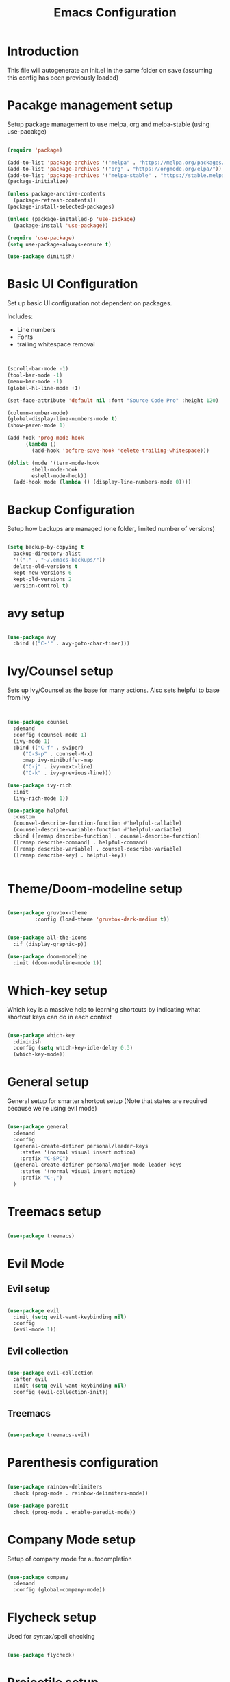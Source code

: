 #+TITLE: Emacs Configuration
#+PROPERTY: header-args:emacs-lisp :tangle init.el

* Introduction

This file will autogenerate an init.el in the same folder on save (assuming this config  has been previously loaded)

* Pacakge management setup

Setup package management to use melpa, org and melpa-stable (using use-pacakge)


#+BEGIN_SRC emacs-lisp

  (require 'package)

  (add-to-list 'package-archives '("melpa" . "https://melpa.org/packages/") t)
  (add-to-list 'package-archives '("org" . "https://orgmode.org/elpa/"))
  (add-to-list 'package-archives '("melpa-stable" . "https://stable.melpa.org/packages/") t)
  (package-initialize)

  (unless package-archive-contents
    (package-refresh-contents))
  (package-install-selected-packages)

  (unless (package-installed-p 'use-package)
    (package-install 'use-package))

  (require 'use-package)
  (setq use-package-always-ensure t)

  (use-package diminish)

#+END_SRC

* Basic UI Configuration

Set up basic UI configuration not dependent on packages.

Includes:
  - Line numbers
  - Fonts
  - trailing whitespace removal

#+BEGIN_SRC emacs-lisp


  (scroll-bar-mode -1)
  (tool-bar-mode -1)
  (menu-bar-mode -1)
  (global-hl-line-mode +1)

  (set-face-attribute 'default nil :font "Source Code Pro" :height 120)

  (column-number-mode)
  (global-display-line-numbers-mode t)
  (show-paren-mode 1)

  (add-hook 'prog-mode-hook
	    (lambda ()
	      (add-hook 'before-save-hook 'delete-trailing-whitespace)))

  (dolist (mode '(term-mode-hook
		  shell-mode-hook
		  eshell-mode-hook))
    (add-hook mode (lambda () (display-line-numbers-mode 0))))

#+END_SRC

* Backup Configuration

Setup how backups are managed (one folder, limited number of versions)

#+BEGIN_SRC emacs-lisp

  (setq backup-by-copying t
	backup-directory-alist
	'(("." . "~/.emacs-backups/"))
	delete-old-versions t
	kept-new-versions 6
	kept-old-versions 2
	version-control t)

#+END_SRC

* avy setup

#+BEGIN_SRC emacs-lisp

  (use-package avy
    :bind (("C-'" . avy-goto-char-timer)))

#+END_SRC

* Ivy/Counsel setup

Sets up Ivy/Counsel as the base for many actions.
Also sets helpful to base from ivy

#+BEGIN_SRC emacs-lisp


  (use-package counsel
    :demand
    :config (counsel-mode 1)
    (ivy-mode 1)
    :bind (("C-f" . swiper)
	   ("C-S-p" . counsel-M-x)
	   :map ivy-minibuffer-map
	   ("C-j" . ivy-next-line)
	   ("C-k" . ivy-previous-line)))

  (use-package ivy-rich
    :init
    (ivy-rich-mode 1))

  (use-package helpful
    :custom
    (counsel-describe-function-function #'helpful-callable)
    (counsel-describe-variable-function #'helpful-variable)
    :bind ([remap describe-function] . counsel-describe-function)
    ([remap describe-command] . helpful-command)
    ([remap describe-variable] . counsel-describe-variable)
    ([remap describe-key] . helpful-key))


#+END_SRC

* Theme/Doom-modeline setup

#+BEGIN_SRC emacs-lisp

  (use-package gruvbox-theme
	       :config (load-theme 'gruvbox-dark-medium t))


  (use-package all-the-icons
    :if (display-graphic-p))

  (use-package doom-modeline
    :init (doom-modeline-mode 1))

#+END_SRC

* Which-key setup

Which key is a massive help to learning shortcuts by indicating what shortcut keys can do in each context

#+BEGIN_SRC emacs-lisp

  (use-package which-key
    :diminish
    :config (setq which-key-idle-delay 0.3)
    (which-key-mode))

#+END_SRC

* General setup

General setup for smarter shortcut setup
(Note that states are required because we're using evil mode)

#+BEGIN_SRC emacs-lisp

  (use-package general
    :demand
    :config
    (general-create-definer personal/leader-keys
      :states '(normal visual insert motion)
      :prefix "C-SPC")
    (general-create-definer personal/major-mode-leader-keys
      :states '(normal visual insert motion)
      :prefix "C-,")
    )

#+END_SRC

* Treemacs setup

#+BEGIN_SRC emacs-lisp

  (use-package treemacs)

#+END_SRC

* Evil Mode

** Evil setup

#+BEGIN_SRC emacs-lisp

  (use-package evil
    :init (setq evil-want-keybinding nil)
    :config
    (evil-mode 1))

#+END_SRC

** Evil collection

#+BEGIN_SRC emacs-lisp

  (use-package evil-collection
    :after evil
    :init (setq evil-want-keybinding nil)
    :config (evil-collection-init))

#+END_SRC

** Treemacs

#+BEGIN_SRC emacs-lisp

  (use-package treemacs-evil)

#+END_SRC

* Parenthesis configuration

#+BEGIN_SRC emacs-lisp

  (use-package rainbow-delimiters
    :hook (prog-mode . rainbow-delimiters-mode))

  (use-package paredit
    :hook (prog-mode . enable-paredit-mode))

#+END_SRC

* Company Mode setup

Setup of company mode for autocompletion

#+BEGIN_SRC emacs-lisp

  (use-package company
    :demand
    :config (global-company-mode))

#+END_SRC

* Flycheck setup

Used for syntax/spell checking

#+BEGIN_SRC emacs-lisp

  (use-package flycheck)

#+END_SRC

* Projectile setup

Project management

** Projectile

#+BEGIN_SRC emacs-lisp

  (use-package projectile
    :demand
    :bind-keymap ("C-c p" . projectile-command-map)
    :init (when (file-directory-p "~/D/I")
	    (setq projectile-project-search-path '("~/D/I")))
    :config
    (projectile-mode +1))

#+END_SRC

** ripgrep

#+BEGIN_SRC emacs-lisp

  (use-package ripgrep
    :demand)

  (use-package projectile-ripgrep
    :after projectile)

#+END_SRC

** ivy

#+BEGIN_SRC emacs-lisp

  (use-package counsel-projectile
    :config (counsel-projectile-mode t))

#+END_SRC

** Treemacs

#+BEGIN_SRC emacs-lisp

  (use-package treemacs-projectile)

#+END_SRC

* git setup

** Magit

#+BEGIN_SRC emacs-lisp

  (use-package magit
    :config (setq magit-display-buffer-function #'magit-display-buffer-fullframe-status-v1))

#+END_SRC

*** Treemacs

#+BEGIN_SRC emacs-lisp

  (use-package treemacs-magit)

#+END_SRC

*** Forge

#+BEGIN_SRC emacs-lisp

  (use-package forge
    :after magit)

#+END_SRC

*** Gitflow

#+BEGIN_SRC emacs-lisp

  (use-package magit-gitflow
    :hook 'magit-mode-hook (turn-on-magit-gitflow))

#+END_SRC

*** Todos

#+BEGIN_SRC emacs-lisp

  (use-package magit-todos
    :after magit
    :config (magit-todos-mode t))

#+END_SRC

** timemachine

#+BEGIN_SRC emacs-lisp

  (use-package git-timemachine
    :commands (git-timemachine-toggle))

#+END_SRC

** messenger

#+BEGIN_SRC emacs-lisp

  (use-package git-messenger
    :commands (git-messenger:popup-message))

#+END_SRC

** smeargle

#+BEGIN_SRC emacs-lisp

  (use-package smeargle)

#+END_SRC

* Org-mode setup
** Org mode

#+BEGIN_SRC emacs-lisp

  (use-package org
    :custom (org-ellipsis " ➤")
    (org-log-done 'time)
    (org-agenda-start-with-log-mode t)
    (org-agenda-files
	     '("~/Documents/org-mode/agenda/birthdays.org")))

#+END_SRC

** Org bullets

#+BEGIN_SRC emacs-lisp
  (use-package org-bullets
    :after org
    :hook (org-mode . org-bullets-mode))
#+END_SRC

* LSP setup

** LSP mode

#+BEGIN_SRC emacs-lisp

  (use-package lsp-mode
    :hook ((clojure-mode . lsp)
	   (clojurec-mode . lsp)
	   (clojurescript-mode . lsp)
	   (lsp-mode . lsp-enable-which-key-integration))
    :init (setq auto-add-ns-to-new-files? 0) ;; We'll get this from clj-refactor
    :config
    (setq lsp-lens-enable t
	  company-minimum-prefix-length 1))

#+END_SRC

** lsp-treemacs

#+BEGIN_SRC emacs-lisp

  (use-package lsp-treemacs)

#+END_SRC

** lsp-ui

#+BEGIN_SRC emacs-lisp

  (use-package lsp-ui
    :commands ls-ui-mode)

#+END_SRC

** lsp-ivy

#+BEGIN_SRC emacs-lisp

  (use-package lsp-ivy
    :after (lsp-mode ivy))

#+END_SRC

* DAP setup
DAP mode setup for debugging

#+BEGIN_SRC emacs-lisp

  (use-package dap-mode
    :after (lsp-mode))

#+END_SRC

* yasnippet setup

Snippets for insertion

** yasnippet

#+BEGIN_SRC emacs-lisp

  (use-package yasnippet
    :config (yas-global-mode 1))

#+END_SRC

** dash

Snippet preview

#+BEGIN_SRC emacs-lisp

  (use-package dash
      :after yasnippet)

#+END_SRC

** ivy

#+BEGIN_SRC emacs-lisp

  (use-package ivy-yasnippet
    :after yasnippet dash
    :config 'ivy-yasnippet)
#+END_SRC

* Clojure setup

Setup for all of the clojure tooling

** Clojure-mode setup

#+BEGIN_SRC emacs-lisp

  (use-package clojure-mode
    :config (general-define-key
	     :states '(normal visual insert motion)
	     "M-RET" 'clojure-refactor-map
	     "M-RET n" '(:ignore t :which-key "namespace")
	     "M-RET s" '(:ignore t :which-key "slurp-let"))
    (personal/leader-keys
      "a" 'clojure-align
      ))

#+END_SRC

** clj-refactor setup

#+BEGIN_SRC emacs-lisp

  (defun setup-clj-refactor-keys ()
    (general-define-key
     :states '(normal visual insert motion)
     "M-RET ra" '(:ignore t :which-key "add")
     "M-RET rc" '(:ignore t :which-key "cycle")
     "M-RET rd" '(:ignore t :which-key "destructure")
     "M-RET re" '(:ignore t :which-key "extract/expand")
     "M-RET rf" '(:ignore t :which-key "function")
     "M-RET rh" '(:ignore t :which-key "hydra/hotload")
     "M-RET ri" '(:ignore t :which-key "introduce/inline")
     "M-RET rm" '(:ignore t :which-key "move")
     "M-RET rp" '(:ignore t :which-key "project/promote")
     "M-RET rr" '(:ignore t :which-key "rename/remove")
     "M-RET rs" '(:ignore t :which-key "sort/stop deps")
     "M-RET rt" '(:ignore t :which-key "thread")
     "M-RET ru" '(:ignore t :which-key "unwind"))
    )

  (use-package clj-refactor
    :hook ((clojure-mode . clj-refactor-mode)
	   (clojurec-mode . clj-refactor-mode)
	   (clojurescript-mode . clj-refactor-mode)
	   )
    :config
    (cljr-add-keybindings-with-prefix "M-RET r")
    (setup-clj-refactor-keys))

#+END_SRC

** yasnippet setup

#+BEGIN_SRC emacs-lisp

  (use-package clojure-snippets
    :after (clojure-mode yassnippet)
    :config (personal/leader-keys
	      "i" 'ivy-yasnippet))

#+END_SRC


** CIDER setup

#+BEGIN_SRC emacs-lisp

  (use-package cider
    :commands (cider cider-connect cider-jack-in)
    :custom
    (cider-eval-toplevel-inside-comment-form t)
    (clojure-eval-toplevel-inside-comment-form t)
    :config
    (personal/leader-keys
      "'" '(:ignore t :which-key "cider")
      "'jj" 'cider-jack-in-clj
      "'js" 'cider-jack-in-cljs
      "'jc" 'cider-jack-in-clj&cljs
      "s" 'sesman-map
      "h" '(:ignore t :which-key "doc")
      "hd" 'cider-doc
      "hj" 'cider-javadoc
      "hc" 'cider-clojure-docs
      "ha" 'cider-apropos
      "hA" 'cider-apropos-documentation
      "hw" 'cider-clojuredocs-web
      "hn" 'cider-browse-ns
      "e" '(:ignore t :which-key "eval")
      "ee" 'cider-eval-defun-at-point
      "eE" 'cider-eval-defun-to-comment
      "ef" 'cider-eval-last-sexp
      "eb" 'cider-eval-buffer
      "ec" 'cider-eval-commands-map
      "d" '(:ignore t :which-key "debug")
      "dd" 'cider-debug-defun-at-point
      "f" '(:ignore t :which-key "format")
      "ff" 'cider-format-defun
      "fr" 'cider-format-region
      "fb" 'cider-format-buffer)
    (add-hook 'before-save-hook 'cider-format-buffer t t)
    (general-define-key
     :states '(normal visual insert motion)
     "C-RET" 'cider-eval-defun-at-point))

#+END_SRC


* Hydra bindings

#+BEGIN_SRC emacs-lisp

  (use-package hydra
    :config
    (defhydra hydra-text-scale (:timeout 15)
      "scale text"
      ("k" text-scale-increase "Scale [+]")
      ("j" text-scale-decrease "Scale [-]")
      ("f" nil "finish" :exit t))

    (defhydra hydra-smeargle ()
      "Show age"
      ("c" smeargle-commits "by commit")
      ("t" smeargle "by time")
      ("z" smeargle-clear "clear")
      ("f" (smeargle-clear) "finish and clear" :exit t)
      ("F" nil "finish" :exit t))

    ; This function courtesy of https://emacsredux.com/blog/2013/04/02/move-current-line-up-or-down/
    (defun move-line-up ()
      "Move up the current line."
      (interactive)
      (transpose-lines 1)
      (forward-line -2)
      (indent-according-to-mode))

    (defun move-line-down ()
      "Move down the current line."
      (interactive)
      (forward-line 1)
      (transpose-lines 1)
      (forward-line -1)
      (indent-according-to-mode))

    (defhydra hydra-move-lines ()
      "Move lines"
      ("j" (move-line-down) "Move down")
      ("k" (move-line-up) "Move up")
      ("f" nil "finish" :exit t)))

#+END_SRC

* General Bindings

#+BEGIN_SRC emacs-lisp

  (general-unbind "C-SPC") ; This is normally mark, but we're evil now
  (general-define-key
     :states '(motion normal insert visual)
     "C-z" 'undo
     "C-S-z" 'undo-redo
     "C-S-c" 'clipbaord-kill-ring-save
     "C-S-v" 'clipboard-yank
     "C-S-x" 'clipboard-kill-region
     "C-s" 'save-buffer
     "C-f" 'swiper
     "C-S-f" 'projectile-ripgrep
     "C-<tab>" 'switch-to-buffer)


  (personal/leader-keys
    :states '(motion normal insert visual)
    "A" '(:ignore t :which-key "appearance")
    "Az" '(hydra-text-scale/body :which-key "zoom")

    "p" 'projectile-command-map
    "ps" '(:ignore t :which-key "search")
    "ps" '(:ignore t :which-key "execute")
    "pO" '(:ignore t :which-key "org-mode")

    "f" '(:ignore t :which-key "files")
    "fr" 'counsel-buffer-or-recentf

    "g" '(:ignore t :which-key "git")
    "gs" 'magit-status
    "gt" 'git-timemachine
    "gm" 'git-messenger:popup-message
    "ga" '(hydra-smeargle/body :which-key "show-age")

    "b" '(:ignore t :which-key "buffer")
    "bm" '(hydra-move-lines/body :which-key "move-lines")

    "d" '(:ignore t :which-key "dir-locals")
    "de" '(projectile-edit-dir-locals)
    "dl" '(hack-dir-local-variables)
    )

#+END_SRC


* Auto-Tangle

This sets up so when saving we auto-tangle this file to init.el

#+BEGIN_SRC emacs-lisp

  (defun cwchriswilliams/org-babel-auto-tangle()
    (when (string-equal (buffer-file-name)
			(expand-file-name "~/D/I/linux_config/emacs/raw/init.org"))
      (let ((org-confirm-babel-evaluate nil))
	(org-babel-tangle))))

  (add-hook 'org-mode-hook (lambda () (add-hook 'after-save-hook #'cwchriswilliams/org-babel-auto-tangle)))

#+END_SRC
